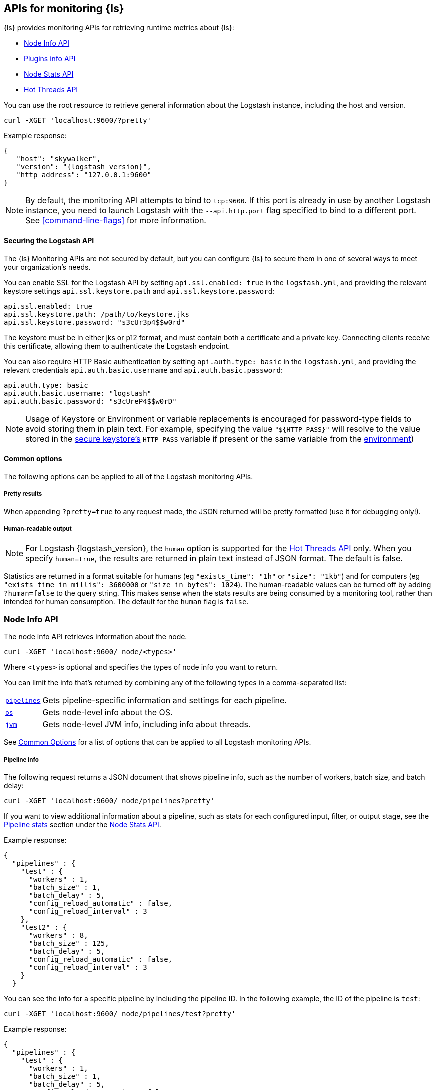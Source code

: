 [discrete]
[[monitoring]]
== APIs for monitoring {ls}

{ls} provides monitoring APIs for retrieving runtime metrics
about {ls}:

* <<node-info-api>>
* <<plugins-api>>
* <<node-stats-api>>
* <<hot-threads-api>>


You can use the root resource to retrieve general information about the Logstash instance, including
the host and version.

[source,js]
--------------------------------------------------
curl -XGET 'localhost:9600/?pretty'
--------------------------------------------------

Example response:

["source","js",subs="attributes"]
--------------------------------------------------
{
   "host": "skywalker",
   "version": "{logstash_version}",
   "http_address": "127.0.0.1:9600"
}
--------------------------------------------------

NOTE: By default, the monitoring API attempts to bind to `tcp:9600`. If this port is already in use by another Logstash
instance, you need to launch Logstash with the `--api.http.port` flag specified to bind to a different port. See
<<command-line-flags>> for more information.

[discrete]
[[monitoring-api-security]]
==== Securing the Logstash API

The {ls} Monitoring APIs are not secured by default, but you can configure {ls} to secure them in one of several ways to meet your organization's needs.

You can enable SSL for the Logstash API by setting `api.ssl.enabled: true` in the `logstash.yml`, and providing the relevant keystore settings `api.ssl.keystore.path` and `api.ssl.keystore.password`:

[source]
--------------------------------------------------
api.ssl.enabled: true
api.ssl.keystore.path: /path/to/keystore.jks
api.ssl.keystore.password: "s3cUr3p4$$w0rd"
--------------------------------------------------

The keystore must be in either jks or p12 format, and must contain both a certificate and a private key.
Connecting clients receive this certificate, allowing them to authenticate the Logstash endpoint.

You can also require HTTP Basic authentication by setting `api.auth.type: basic` in the `logstash.yml`, and providing the relevant credentials `api.auth.basic.username` and `api.auth.basic.password`:

[source]
--------------------------------------------------
api.auth.type: basic
api.auth.basic.username: "logstash"
api.auth.basic.password: "s3cUreP4$$w0rD"
--------------------------------------------------

NOTE: Usage of Keystore or Environment or variable replacements is encouraged for password-type fields to avoid storing them in plain text.
      For example, specifying the value `"${HTTP_PASS}"` will resolve to the value stored in the <<keystore,secure keystore's>> `HTTP_PASS` variable if present or the same variable from the <<environment-variables,environment>>)

[discrete]
[[monitoring-common-options]]
==== Common options

The following options can be applied to all of the Logstash monitoring APIs.

[discrete]
===== Pretty results

When appending `?pretty=true` to any request made, the JSON returned
will be pretty formatted (use it for debugging only!).

[discrete]
===== Human-readable output

NOTE: For Logstash {logstash_version}, the `human` option is supported for the <<hot-threads-api>>
only. When you specify `human=true`, the results are returned in plain text instead of
JSON format. The default is false.

Statistics are returned in a format suitable for humans
(eg `"exists_time": "1h"` or `"size": "1kb"`) and for computers
(eg `"exists_time_in_millis": 3600000` or `"size_in_bytes": 1024`).
The human-readable values can be turned off by adding `?human=false`
to the query string. This makes sense when the stats results are
being consumed by a monitoring tool, rather than intended for human
consumption.  The default for the `human` flag is
`false`.


[[node-info-api]]
=== Node Info API

The node info API retrieves information about the node.

[source,js]
--------------------------------------------------
curl -XGET 'localhost:9600/_node/<types>'
--------------------------------------------------

Where `<types>` is optional and specifies the types of node info you want to return.

You can limit the info that's returned by combining any of the following types in a comma-separated list:

[horizontal]
<<node-pipeline-info,`pipelines`>>::
Gets pipeline-specific information and settings for each pipeline.
<<node-os-info,`os`>>::
Gets node-level info about the OS.
<<node-jvm-info,`jvm`>>::
Gets node-level JVM info, including info about threads.

See <<monitoring-common-options, Common Options>> for a list of options that can be applied to all
Logstash monitoring APIs.

[discrete]
[[node-pipeline-info]]
===== Pipeline info

The following request returns a JSON document that shows pipeline info, such as the number of workers,
batch size, and batch delay:

[source,js]
--------------------------------------------------
curl -XGET 'localhost:9600/_node/pipelines?pretty'
--------------------------------------------------

If you want to view additional information about a pipeline, such as stats for each configured input, filter,
or output stage, see the <<pipeline-stats>> section under the <<node-stats-api>>.

Example response:

["source","js",subs="attributes"]
--------------------------------------------------
{
  "pipelines" : {
    "test" : {
      "workers" : 1,
      "batch_size" : 1,
      "batch_delay" : 5,
      "config_reload_automatic" : false,
      "config_reload_interval" : 3
    },
    "test2" : {
      "workers" : 8,
      "batch_size" : 125,
      "batch_delay" : 5,
      "config_reload_automatic" : false,
      "config_reload_interval" : 3
    }
  }
--------------------------------------------------

You can see the info for a specific pipeline by including the pipeline ID. In
the following example, the ID of the pipeline is `test`:

[source,js]
--------------------------------------------------
curl -XGET 'localhost:9600/_node/pipelines/test?pretty'
--------------------------------------------------

Example response:

[source,js]
----------
{
  "pipelines" : {
    "test" : {
      "workers" : 1,
      "batch_size" : 1,
      "batch_delay" : 5,
      "config_reload_automatic" : false,
      "config_reload_interval" : 3
    }
  }
----------

If you specify an invalid pipeline ID, the request returns a 404 Not Found error.

[discrete]
[[node-os-info]]
==== OS info

The following request returns a JSON document that shows the OS name, architecture, version, and
available processors:

[source,js]
--------------------------------------------------
curl -XGET 'localhost:9600/_node/os?pretty'
--------------------------------------------------

Example response:

[source,js]
--------------------------------------------------
{
  "os": {
    "name": "Mac OS X",
    "arch": "x86_64",
    "version": "10.12.4",
    "available_processors": 8
  }
--------------------------------------------------

[discrete]
[[node-jvm-info]]
==== JVM info

The following request returns a JSON document that shows node-level JVM stats, such as the JVM process id, version,
VM info, memory usage, and info about garbage collectors:

[source,js]
--------------------------------------------------
curl -XGET 'localhost:9600/_node/jvm?pretty'
--------------------------------------------------

Example response:

[source,js]
--------------------------------------------------
{
  "jvm": {
    "pid": 59616,
    "version": "1.8.0_65",
    "vm_name": "Java HotSpot(TM) 64-Bit Server VM",
    "vm_version": "1.8.0_65",
    "vm_vendor": "Oracle Corporation",
    "start_time_in_millis": 1484251185878,
    "mem": {
      "heap_init_in_bytes": 268435456,
      "heap_max_in_bytes": 1037959168,
      "non_heap_init_in_bytes": 2555904,
      "non_heap_max_in_bytes": 0
    },
    "gc_collectors": [
      "ParNew",
      "ConcurrentMarkSweep"
    ]
  }
}
--------------------------------------------------


[[plugins-api]]
=== Plugins info API

The plugins info API gets information about all Logstash plugins that are currently installed.
This API basically returns the output of running the `bin/logstash-plugin list --verbose` command.

[source,js]
--------------------------------------------------
curl -XGET 'localhost:9600/_node/plugins?pretty'
--------------------------------------------------

See <<monitoring-common-options, Common Options>> for a list of options that can be applied to all
Logstash monitoring APIs.

The output is a JSON document.

Example response:

["source","js",subs="attributes"]
--------------------------------------------------
{
  "total": 93,
  "plugins": [
    {
      "name": "logstash-codec-cef",
      "version": "4.1.2"
    },
    {
      "name": "logstash-codec-collectd",
      "version": "3.0.3"
    },
    {
      "name": "logstash-codec-dots",
      "version": "3.0.2"
    },
    {
      "name": "logstash-codec-edn",
      "version": "3.0.2"
    },
    .
    .
    .
  ]
--------------------------------------------------


[[node-stats-api]]
=== Node Stats API

The node stats API retrieves runtime stats about Logstash.

[source,js]
--------------------------------------------------
curl -XGET 'localhost:9600/_node/stats/<types>'
--------------------------------------------------

Where `<types>` is optional and specifies the types of stats you want to return.

By default, all stats are returned. You can limit the info that's returned by combining any of the following types in a comma-separated list:

[horizontal]
<<jvm-stats,`jvm`>>::
Gets JVM stats, including stats about threads, memory usage, garbage collectors,
and uptime.
<<process-stats,`process`>>::
Gets process stats, including stats about file descriptors, memory consumption, and CPU usage.
<<event-stats,`events`>>::
Gets event-related statistics for the Logstash instance (regardless of how many
pipelines were created and destroyed).
<<flow-stats,`flow`>>::
Gets flow-related statistics for the Logstash instance (regardless of how many
pipelines were created and destroyed).
<<pipeline-stats,`pipelines`>>::
Gets runtime stats about each Logstash pipeline.
<<reload-stats,`reloads`>>::
Gets runtime stats about config reload successes and failures.
<<os-stats,`os`>>::
Gets runtime stats about cgroups when Logstash is running in a container.
<<geoip-database-stats,`geoip_download_manager`>>::
Gets stats for databases used with the <<plugins-filters-geoip, Geoip filter plugin>>.

See <<monitoring-common-options, Common Options>> for a list of options that can be applied to all
Logstash monitoring APIs.

[discrete]
[[jvm-stats]]
==== JVM stats

The following request returns a JSON document containing JVM stats:

[source,js]
--------------------------------------------------
curl -XGET 'localhost:9600/_node/stats/jvm?pretty'
--------------------------------------------------

Example response:

[source,js]
--------------------------------------------------
{
  "jvm" : {
    "threads" : {
      "count" : 49,
      "peak_count" : 50
    },
    "mem" : {
      "heap_used_percent" : 14,
      "heap_committed_in_bytes" : 309866496,
      "heap_max_in_bytes" : 1037959168,
      "heap_used_in_bytes" : 151686096,
      "non_heap_used_in_bytes" : 122486176,
      "non_heap_committed_in_bytes" : 133222400,
      "pools" : {
        "survivor" : {
          "peak_used_in_bytes" : 8912896,
          "used_in_bytes" : 288776,
          "peak_max_in_bytes" : 35782656,
          "max_in_bytes" : 35782656,
          "committed_in_bytes" : 8912896
        },
        "old" : {
          "peak_used_in_bytes" : 148656848,
          "used_in_bytes" : 148656848,
          "peak_max_in_bytes" : 715849728,
          "max_in_bytes" : 715849728,
          "committed_in_bytes" : 229322752
        },
        "young" : {
          "peak_used_in_bytes" : 71630848,
          "used_in_bytes" : 2740472,
          "peak_max_in_bytes" : 286326784,
          "max_in_bytes" : 286326784,
          "committed_in_bytes" : 71630848
        }
      }
    },
    "gc" : {
      "collectors" : {
        "old" : {
          "collection_time_in_millis" : 607,
          "collection_count" : 12
        },
        "young" : {
          "collection_time_in_millis" : 4904,
          "collection_count" : 1033
        }
      }
    },
    "uptime_in_millis" : 1809643
  }
--------------------------------------------------

[discrete]
[[process-stats]]
==== Process stats

The following request returns a JSON document containing process stats:

[source,js]
--------------------------------------------------
curl -XGET 'localhost:9600/_node/stats/process?pretty'
--------------------------------------------------

Example response:

[source,js]
--------------------------------------------------
{
  "process" : {
    "open_file_descriptors" : 184,
    "peak_open_file_descriptors" : 185,
    "max_file_descriptors" : 10240,
    "mem" : {
      "total_virtual_in_bytes" : 5486125056
    },
    "cpu" : {
      "total_in_millis" : 657136,
      "percent" : 2,
      "load_average" : {
        "1m" : 2.38134765625
      }
    }
  }
--------------------------------------------------

[discrete]
[[event-stats]]
==== Event stats

The following request returns a JSON document containing event-related statistics
for the Logstash instance:

[source,js]
--------------------------------------------------
curl -XGET 'localhost:9600/_node/stats/events?pretty'
--------------------------------------------------

Example response:

[source,js]
--------------------------------------------------
{
  "events" : {
    "in" : 293658,
    "filtered" : 293658,
    "out" : 293658,
    "duration_in_millis" : 2324391,
    "queue_push_duration_in_millis" : 343816
  }
--------------------------------------------------

[discrete]
[[flow-stats]]
==== Flow stats

The following request returns a JSON document containing flow-rates
for the Logstash instance:

[source,js]
--------------------------------------------------
curl -XGET 'localhost:9600/_node/stats/flow?pretty'
--------------------------------------------------

Example response:

[source,js]
--------------------------------------------------
{
  "flow" : {
    "input_throughput" : {
      "current": 189.720,
      "lifetime": 201.841
    },
    "filter_throughput" : {
      "current": 187.810,
      "lifetime": 201.799
    },
    "output_throughput" : {
      "current": 191.087,
      "lifetime": 201.761
    },
    "queue_backpressure" : {
      "current": 0.277,
      "lifetime": 0.031
    },
    "worker_concurrency" : {
      "current": 1.973,
      "lifetime": 1.721
    }
  }
}
--------------------------------------------------

Flow rates provide visibility into how a Logstash instance or an individual pipeline is _currently_ performing relative to _itself_ over time.
This allows us to attach _meaning_ to the cumulative-value metrics that are also presented by this API, and to determine whether an instance or pipeline is behaving better or worse than it has in the past.

The following flow rates are available for the logstash process as a whole and for each of its pipelines individually.
In addition, pipelines may have <<pipeline-flow-rates, additional flow rates>> depending on their configuration.


[%autowidth.stretch]
|===
|Flow Rate | Definition

| `input_throughput` |
This metric is expressed in events-per-second, and is the rate of events being pushed into the pipeline(s) queue(s) relative to wall-clock time (`events.in` / second).
It includes events that are blocked by the queue and have not yet been accepted.

| `filter_throughput` |
This metric is expressed in events-per-second, and is the rate of events flowing through the filter phase of the pipeline(s) relative to wall-clock time (`events.filtered` / second).

| `output_throughput` |
This metric is expressed in events-per-second, and is the rate of events flowing through the output phase of the pipeline(s) relative to wall-clock time (`events.out` / second).

| `worker_concurrency` |
This is a unitless metric representing the cumulative time spent by all workers relative to wall-clock time (`duration_in_millis` / millisecond).

A _pipeline_ is considered "saturated" when its `worker_concurrency` flow metric approaches its available `pipeline.workers`, because it indicates that all of its available workers are being kept busy.
Tuning a saturated pipeline to have more workers can often work to increase that pipeline's throughput and decrease back-pressure to its queue, unless the pipeline is experiencing back-pressure from its outputs.

A _process_ is also considered "saturated" when its top-level `worker_concurrency` flow metric approaches the _cumulative_ `pipeline.workers` across _all_ pipelines, and similarly can be addressed by tuning the <<pipeline-stats,individual pipelines>> that are saturated.

| `queue_backpressure` |
This is a unitless metric representing the cumulative time spent by all inputs blocked pushing events into their pipeline's queue, relative to wall-clock time (`queue_push_duration_in_millis` / millisecond).
It is typically most useful when looking at the stats for an <<pipeline-stats,individual pipeline>>.

While a "zero" value indicates no back-pressure to the queue, the magnitude of this metric is highly dependent on the _shape_ of the pipelines and their inputs.
It cannot be used to compare one pipeline to another or even one process to _itself_ if the quantity or shape of its pipelines changes.
A pipeline with only one single-threaded input may contribute up to 1.00, a pipeline whose inputs have hundreds of inbound connections may contribute much higher numbers to this combined value.

Additionally, some amount of back-pressure is both _normal_ and _expected_ for pipelines that are _pulling_ data, as this back-pressure allows them to slow down and pull data at a rate its downstream pipeline can tolerate.
|===

Each flow stat includes rates for one or more recent windows of time:

// Templates for short-hand notes in the table below
:flow-stable: pass:quotes[*Stable*]
:flow-preview: pass:quotes[_Technology Preview_]

[%autowidth.stretch]
|===
| Flow Window       | Availability   | Definition

| `current`         | {flow-stable}  | the most recent ~10s
| `lifetime`        | {flow-stable}  | the lifetime of the relevant pipeline or process
| `last_1_minute`   | {flow-preview} | the most recent ~1 minute
| `last_5_minutes`  | {flow-preview} | the most recent ~5 minutes
| `last_15_minutes` | {flow-preview} | the most recent ~15 minutes
| `last_1_hour`     | {flow-preview} | the most recent ~1 hour
| `last_24_hours`   | {flow-preview} | the most recent ~24 hours

|===

NOTE: The flow rate windows marked as "Technology Preview" are subject to change without notice.
      Future releases of {ls} may include more, fewer, or different windows for each rate in response to community feedback.

[discrete]
[[pipeline-stats]]
==== Pipeline stats

The following request returns a JSON document containing pipeline stats,
including:

* the number of events that were input, filtered, or output by each pipeline
* the current and lifetime <<flow-stats,_flow_ rates>> for each pipeline
* stats for each configured filter or output stage
* info about config reload successes and failures
(when <<reloading-config,config reload>> is enabled)
* info about the persistent queue (when <<persistent-queues,persistent queues>> are enabled)

[source,js]
--------------------------------------------------
curl -XGET 'localhost:9600/_node/stats/pipelines?pretty'
--------------------------------------------------

Example response:

[source,js]
--------------------------------------------------
{
  "pipelines" : {
    "test" : {
      "events" : {
        "duration_in_millis" : 365495,
        "in" : 216485,
        "filtered" : 216485,
        "out" : 216485,
        "queue_push_duration_in_millis" : 342466
      },
      "flow" : {
        "input_throughput" : {
          "current": 189.720,
          "lifetime": 201.841
        },
        "filter_throughput" : {
          "current": 187.810,
          "lifetime": 201.799
        },
        "output_throughput" : {
          "current": 191.087,
          "lifetime": 201.761
        },
        "queue_backpressure" : {
          "current": 0.277,
          "lifetime": 0.031
        },
        "worker_concurrency" : {
          "current": 1.973,
          "lifetime": 1.721
        },
        "queue_persisted_growth_bytes" : {
          "current": 783100,
          "lifetime": 17
        },
        "queue_persisted_growth_events" : {
          "current": 11,
          "lifetime": 0.003
        }
      },
      "plugins" : {
        "inputs" : [ {
          "id" : "35131f351e2dc5ed13ee04265a8a5a1f95292165-1",
          "events" : {
            "out" : 216485,
            "queue_push_duration_in_millis" : 342466
          },
          "flow": {
            "throughput": {
              "current": 1.223,
              "last_1_minute": 0.2532,
              "last_5_minute": 0.3264,
              "last_15_minute": 0.4721,
              "lifetime": 0.06579
            }
          },
          "name" : "beats"
        } ],
        "filters" : [ {
          "id" : "35131f351e2dc5ed13ee04265a8a5a1f95292165-2",
          "events" : {
            "duration_in_millis" : 55969,
            "in" : 216485,
            "out" : 216485
          },
          "failures" : 216485,
          "patterns_per_field" : {
            "message" : 1
          },
          "flow": {
            "worker_utilization": {
              "current": 8.368,
              "last_1_minute": 3.224,
              "last_5_minutes": 3.091,
              "last_15_minutes": 3.539,
              "lifetime": 6.706
            },
            "worker_millis_per_event": {
              "current": 0.1,
              "last_1_minute": 0.03333,
              "last_5_minutes": 0.03115,
              "last_15_minutes": 0.03552,
              "lifetime": 0.06773
            }
          },
          "name" : "grok"
        }, {
          "id" : "35131f351e2dc5ed13ee04265a8a5a1f95292165-3",
          "events" : {
            "duration_in_millis" : 3326,
            "in" : 216485,
            "out" : 216485
          },
          "flow": {
            "worker_utilization": {
              "current": 8.368,
              "last_1_minute": 3.224,
              "last_5_minutes": 3.091,
              "last_15_minutes": 3.539,
              "lifetime": 6.706
            },
            "worker_millis_per_event": {
              "current": 0.1,
              "last_1_minute": 0.03333,
              "last_5_minutes": 0.03115,
              "last_15_minutes": 0.03552,
              "lifetime": 0.06773
            }
          },
          "name" : "geoip"
        } ],
        "outputs" : [ {
          "id" : "35131f351e2dc5ed13ee04265a8a5a1f95292165-4",
          "events" : {
            "duration_in_millis" : 278557,
            "in" : 216485,
            "out" : 216485
          },
          "flow": {
            "worker_utilization": {
              "current": 8.368,
              "last_1_minute": 3.224,
              "last_5_minutes": 3.091,
              "last_15_minutes": 3.539,
              "lifetime": 6.706
            },
            "worker_millis_per_event": {
              "current": 0.1,
              "last_1_minute": 0.03333,
              "last_5_minutes": 0.03115,
              "last_15_minutes": 0.03552,
              "lifetime": 0.06773
            }
          },
          "name" : "elasticsearch"
        } ]
      },
      "reloads" : {
        "last_error" : null,
        "successes" : 0,
        "last_success_timestamp" : null,
        "last_failure_timestamp" : null,
        "failures" : 0
      },
      "queue" : {
        "type" : "memory"
      }
    },
    "test2" : {
      "events" : {
        "duration_in_millis" : 2222229,
        "in" : 87247,
        "filtered" : 87247,
        "out" : 87247,
        "queue_push_duration_in_millis" : 1532
      },
      "flow" : {
        "input_throughput" : {
          "current": 189.720,
          "lifetime": 201.841
        },
        "filter_throughput" : {
          "current": 187.810,
          "lifetime": 201.799
        },
        "output_throughput" : {
          "current": 191.087,
          "lifetime": 201.761
        },
        "queue_backpressure" : {
          "current": 0.871,
          "lifetime": 0.031
        },
        "worker_concurrency" : {
          "current": 4.71,
          "lifetime": 1.201
        }
      },
      "plugins" : {
        "inputs" : [ {
          "id" : "d7ea8941c0fc48ac58f89c84a9da482107472b82-1",
          "events" : {
            "out" : 87247,
            "queue_push_duration_in_millis" : 1532
          },
          "flow": {
            "throughput": {
              "current": 1.223,
              "last_1_minute": 0.2532,
              "last_5_minute": 0.3264,
              "last_15_minute": 0.4721,
              "lifetime": 0.06579
            }
          },
          "name" : "twitter"
        } ],
        "filters" : [ ],
        "outputs" : [ {
          "id" : "d7ea8941c0fc48ac58f89c84a9da482107472b82-2",
          "events" : {
            "duration_in_millis" : 139545,
            "in" : 87247,
            "out" : 87247
          },
          "flow": {
            "worker_utilization": {
              "current": 8.368,
              "last_1_minute": 3.224,
              "last_5_minutes": 3.091,
              "last_15_minutes": 3.539,
              "lifetime": 6.706
            },
            "worker_millis_per_event": {
              "current": 0.1,
              "last_1_minute": 0.03333,
              "last_5_minutes": 0.03115,
              "last_15_minutes": 0.03552,
              "lifetime": 0.06773
            }
          },
          "name" : "elasticsearch"
        } ]
      },
      "reloads" : {
        "last_error" : null,
        "successes" : 0,
        "last_success_timestamp" : null,
        "last_failure_timestamp" : null,
        "failures" : 0
      },
      "queue" : {
        "type" : "memory"
      }
    }
  }
--------------------------------------------------

You can see the stats for a specific pipeline by including the pipeline ID. In
the following example, the ID of the pipeline is `test`:

[source,js]
--------------------------------------------------
curl -XGET 'localhost:9600/_node/stats/pipelines/test?pretty'
--------------------------------------------------

Example response:

[source,js]
--------------------------------------------------
{
    "test" : {
      "events" : {
        "duration_in_millis" : 365495,
        "in" : 216485,
        "filtered" : 216485,
        "out" : 216485,
        "queue_push_duration_in_millis" : 342466
      },
      "flow" : {
        "input_throughput" : {
          "current": 189.720,
          "lifetime": 201.841
        },
        "filter_throughput" : {
          "current": 187.810,
          "lifetime": 201.799
        },
        "output_throughput" : {
          "current": 191.087,
          "lifetime": 201.761
        },
        "queue_backpressure" : {
          "current": 0.277,
          "lifetime": 0.031
        },
        "worker_concurrency" : {
          "current": 1.973,
          "lifetime": 1.721
        },
        "queue_persisted_growth_bytes" : {
          "current": 783100,
          "lifetime": 17
        },
        "queue_persisted_growth_events" : {
          "current": 11,
          "lifetime": 0.003
        }
      },
      "plugins" : {
        "inputs" : [ {
          "id" : "35131f351e2dc5ed13ee04265a8a5a1f95292165-1",
          "events" : {
            "out" : 216485,
            "queue_push_duration_in_millis" : 342466
          },
          "flow": {
            "throughput": {
              "current": 1.223,
              "last_1_minute": 0.2532,
              "last_5_minute": 0.3264,
              "last_15_minute": 0.4721,
              "lifetime": 0.06579
            }
          },
          "name" : "beats"
        } ],
        "filters" : [ {
          "id" : "35131f351e2dc5ed13ee04265a8a5a1f95292165-2",
          "events" : {
            "duration_in_millis" : 55969,
            "in" : 216485,
            "out" : 216485
          },
          "failures" : 216485,
          "patterns_per_field" : {
            "message" : 1
          },
          "flow": {
            "worker_utilization": {
              "current": 8.368,
              "last_1_minute": 3.224,
              "last_5_minutes": 3.091,
              "last_15_minutes": 3.539,
              "lifetime": 6.706
            },
            "worker_millis_per_event": {
              "current": 0.1,
              "last_1_minute": 0.03333,
              "last_5_minutes": 0.03115,
              "last_15_minutes": 0.03552,
              "lifetime": 0.06773
            }
          },
          "name" : "grok"
        }, {
          "id" : "35131f351e2dc5ed13ee04265a8a5a1f95292165-3",
          "events" : {
            "duration_in_millis" : 3326,
            "in" : 216485,
            "out" : 216485
          },
          "name" : "geoip"
        } ],
        "outputs" : [ {
          "id" : "35131f351e2dc5ed13ee04265a8a5a1f95292165-4",
          "events" : {
            "duration_in_millis" : 278557,
            "in" : 216485,
            "out" : 216485
          },
          "flow": {
            "worker_utilization": {
              "current": 8.368,
              "last_1_minute": 3.224,
              "last_5_minutes": 3.091,
              "last_15_minutes": 3.539,
              "lifetime": 6.706
            },
            "worker_millis_per_event": {
              "current": 0.1,
              "last_1_minute": 0.03333,
              "last_5_minutes": 0.03115,
              "last_15_minutes": 0.03552,
              "lifetime": 0.06773
            }
          },
          "name" : "elasticsearch"
        } ]
      },
      "reloads" : {
        "last_error" : null,
        "successes" : 0,
        "last_success_timestamp" : null,
        "last_failure_timestamp" : null,
        "failures" : 0
      },
      "queue": {
        "type" : "persisted",
        "capacity": {
          "max_unread_events": 0,
          "page_capacity_in_bytes": 67108864,
          "max_queue_size_in_bytes": 1073741824,
          "queue_size_in_bytes": 3885
        },
        "data": {
          "path": "/pipeline/queue/path",
          "free_space_in_bytes": 936886480896,
          "storage_type": "apfs"
        },
        "events": 0,
        "events_count": 0,
        "queue_size_in_bytes": 3885,
        "max_queue_size_in_bytes": 1073741824
      }
    }
  }
}
--------------------------------------------------

[discrete]
[[pipeline-flow-rates]]
===== Pipeline flow rates

Each pipeline's entry in the API response includes a number of pipeline-scoped <<flow-stats,_flow_ rates>> such as `input_throughput`, `worker_concurrency`, and `queue_backpressure` to provide visibility into the flow of events through the pipeline.

When configured with a <<persistent-queues,persistent queue>>, the pipeline's `flow` will include additional rates to provide visibility into the health of the pipeline's persistent queue:

[%autowidth.stretch]
|===
|Flow Rate | Definition

| `queue_persisted_growth_events` |
This metric is expressed in events-per-second, and is the rate of change of the number of unacknowleged events in the queue, relative to wall-clock time (`queue.events_count` / second).
A positive number indicates that the queue's event-count is growing, and a negative number indicates that the queue is shrinking.

| `queue_persisted_growth_bytes` |
This metric is expressed in bytes-per-second, and is the rate of change of the size of the persistent queue on disk, relative to wall-clock time (`queue.queue_size_in_bytes` / second).
A positive number indicates that the queue size-on-disk is growing, and a negative number indicates that the queue is shrinking.

NOTE: The size of a PQ on disk includes both unacknowledged events and previously-acknowledged events from pages that contain one or more unprocessed events.
      This means it grows gradually as individual events are added, but shrinks in large chunks each time a whole page of processed events is reclaimed (read more: <<garbage-collection, PQ disk garbage collection>>).
|===

[discrete]
[[plugin-flow-rates]]
===== Plugin flow rates

Input plugin entry of pipeline in the API response includes `throughput` <<flow-stats,_flow_ rate>> to provide visibility into the flow of event rates through the input plugin.

Filter and output plugin entries of pipeline in the API response include `worker_utilization` and `worker_millis_per_event` <<flow-stats,_flow_ rates>>, where `worker_utilization` indicates the rate of percentage of work the workers are spending when proceeding event processing through the plugin. `worker_millis_per_event` indicates the rate how much time the workers are spending on each event while processing through the plugin.

[discrete]
[[reload-stats]]
==== Reload stats

The following request returns a JSON document that shows info about config reload successes and failures.

[source,js]
--------------------------------------------------
curl -XGET 'localhost:9600/_node/stats/reloads?pretty'
--------------------------------------------------

Example response:

[source,js]
--------------------------------------------------
{
  "reloads": {
    "successes": 0,
    "failures": 0
  }
}
--------------------------------------------------

[discrete]
[[os-stats]]
==== OS stats

When Logstash is running in a container, the following request returns a JSON document that
contains cgroup information to give you a more accurate view of CPU load, including whether
the container is being throttled.

[source,js]
--------------------------------------------------
curl -XGET 'localhost:9600/_node/stats/os?pretty'
--------------------------------------------------

Example response:

[source,js]
--------------------------------------------------
{
  "os" : {
    "cgroup" : {
      "cpuacct" : {
        "control_group" : "/elastic1",
        "usage_nanos" : 378477588075
                },
      "cpu" : {
        "control_group" : "/elastic1",
        "cfs_period_micros" : 1000000,
        "cfs_quota_micros" : 800000,
        "stat" : {
          "number_of_elapsed_periods" : 4157,
          "number_of_times_throttled" : 460,
          "time_throttled_nanos" : 581617440755
        }
      }
    }
  }
--------------------------------------------------

[discrete]
[[geoip-database-stats]]
==== Geoip database stats

You can monitor stats for the geoip databases used with the <<plugins-filters-geoip, Geoip filter plugin>>.

[source,js]
--------------------------------------------------
curl -XGET 'localhost:9600/_node/stats/geoip_download_manager?pretty'
--------------------------------------------------

For more info, see <<plugins-filters-geoip-metrics,Database Metrics>> in the Geoip filter plugin docs. 

[[hot-threads-api]]
=== Hot Threads API

The hot threads API gets the current hot threads for Logstash. A hot thread is a
Java thread that has high CPU usage and executes for a longer than normal period
of time.

[source,js]
--------------------------------------------------
curl -XGET 'localhost:9600/_node/hot_threads?pretty'
--------------------------------------------------

The output is a JSON document that contains a breakdown of the top hot threads for
Logstash.

Example response:

["source","sh",subs="attributes"]
--------------------------------------------------
{
  "hot_threads" : {
    "time" : "2017-06-06T18:25:28-07:00",
    "busiest_threads" : 3,
    "threads" : [ {
      "name" : "Ruby-0-Thread-7",
      "percent_of_cpu_time" : 0.0,
      "state" : "timed_waiting",
      "path" : "/path/to/logstash-{logstash_version}/vendor/bundle/jruby/1.9/gems/puma-2.16.0-java/lib/puma/thread_pool.rb:187",
      "traces" : [ "java.lang.Object.wait(Native Method)", "org.jruby.RubyThread.sleep(RubyThread.java:1002)", "org.jruby.RubyKernel.sleep(RubyKernel.java:803)" ]
    }, {
      "name" : "[test2]>worker3",
      "percent_of_cpu_time" : 0.85,
      "state" : "waiting",
      "traces" : [ "sun.misc.Unsafe.park(Native Method)", "java.util.concurrent.locks.LockSupport.park(LockSupport.java:175)", "java.util.concurrent.locks.AbstractQueuedSynchronizer.parkAndCheckInterrupt(AbstractQueuedSynchronizer.java:836)" ]
    }, {
      "name" : "[test2]>worker2",
      "percent_of_cpu_time" : 0.85,
      "state" : "runnable",
      "traces" : [ "org.jruby.RubyClass.allocate(RubyClass.java:225)", "org.jruby.RubyClass.newInstance(RubyClass.java:856)", "org.jruby.RubyClass$INVOKER$i$newInstance.call(RubyClass$INVOKER$i$newInstance.gen)" ]
    } ]
  }
}
--------------------------------------------------

The parameters allowed are:

[horizontal]
`threads`:: 	        The number of hot threads to return. The default is 10.
`stacktrace_size`::     The depth of the stack trace to report for each thread. The default is 50.
`human`:: 	            If true, returns plain text instead of JSON format. The default is false.
`ignore_idle_threads`:: If true, does not return idle threads. The default is true.

See <<monitoring-common-options, Common Options>> for a list of options that can be applied to all
Logstash monitoring APIs.

You can use the `?human` parameter to return the document in a human-readable format.

[source,js]
--------------------------------------------------
curl -XGET 'localhost:9600/_node/hot_threads?human=true'
--------------------------------------------------

Example of a human-readable response:

["source","js",subs="attributes"]
--------------------------------------------------
 ::: {}
 Hot threads at 2017-06-06T18:31:17-07:00, busiestThreads=3:
 ================================================================================
 0.0 % of cpu usage, state: timed_waiting, thread name: 'Ruby-0-Thread-7'
 /path/to/logstash-{logstash_version}/vendor/bundle/jruby/1.9/gems/puma-2.16.0-java/lib/puma/thread_pool.rb:187
	 java.lang.Object.wait(Native Method)
	 org.jruby.RubyThread.sleep(RubyThread.java:1002)
	 org.jruby.RubyKernel.sleep(RubyKernel.java:803)
 --------------------------------------------------------------------------------
 0.0 % of cpu usage, state: waiting, thread name: 'defaultEventExecutorGroup-5-4'
	 sun.misc.Unsafe.park(Native Method)
	 java.util.concurrent.locks.LockSupport.park(LockSupport.java:175)
	 java.util.concurrent.locks.AbstractQueuedSynchronizer$ConditionObject.await(AbstractQueuedSynchronizer.java:2039)
 --------------------------------------------------------------------------------
 0.05 % of cpu usage, state: timed_waiting, thread name: '[test]-pipeline-manager'
	 java.lang.Object.wait(Native Method)
	 java.lang.Thread.join(Thread.java:1253)
	 org.jruby.internal.runtime.NativeThread.join(NativeThread.java:75)

--------------------------------------------------
